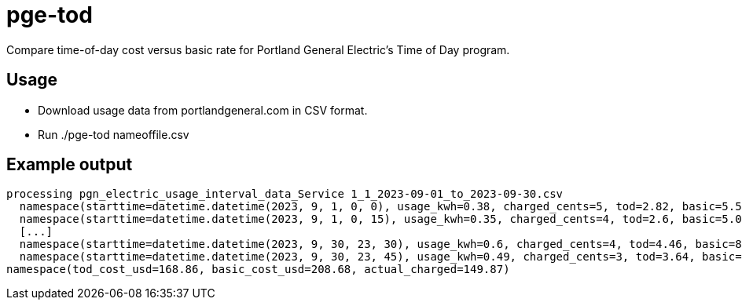 = pge-tod

Compare time-of-day cost versus basic rate for Portland General Electric's Time
of Day program.

== Usage

* Download usage data from portlandgeneral.com in CSV format.
* Run ./pge-tod nameoffile.csv


== Example output

....
processing pgn_electric_usage_interval_data_Service 1_1_2023-09-01_to_2023-09-30.csv
  namespace(starttime=datetime.datetime(2023, 9, 1, 0, 0), usage_kwh=0.38, charged_cents=5, tod=2.82, basic=5.52)
  namespace(starttime=datetime.datetime(2023, 9, 1, 0, 15), usage_kwh=0.35, charged_cents=4, tod=2.6, basic=5.08)
  [...]
  namespace(starttime=datetime.datetime(2023, 9, 30, 23, 30), usage_kwh=0.6, charged_cents=4, tod=4.46, basic=8.71)
  namespace(starttime=datetime.datetime(2023, 9, 30, 23, 45), usage_kwh=0.49, charged_cents=3, tod=3.64, basic=7.11)
namespace(tod_cost_usd=168.86, basic_cost_usd=208.68, actual_charged=149.87)
....
